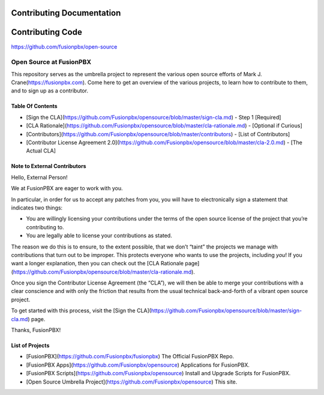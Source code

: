 **************************
Contributing Documentation
**************************

*****************
Contributing Code
*****************

https://github.com/fusionpbx/open-source

Open Source at FusionPBX
==============================================

This repository serves as the umbrella project to represent the
various open source efforts of Mark J. Crane(https://fusionpbx.com).
Come here to get an overview of the various projects, to learn how to
contribute to them, and to sign up as a contributor.

Table Of Contents
-----------------

* [Sign the CLA](https://github.com/Fusionpbx/opensource/blob/master/sign-cla.md) - Step 1 [Required]
* [CLA Rationale](https://github.com/Fusionpbx/opensource/blob/master/cla-rationale.md) - [Optional if Curious]
* [Contributors](https://github.com/Fusionpbx/opensource/blob/master/contributors) - [List of Contributors]
* [Contributor License Agreement 2.0](https://github.com/Fusionpbx/opensource/blob/master/cla-2.0.md) - [The Actual CLA]



Note to External Contributors
-----------------------------

Hello, External Person!

We at FusionPBX are eager to work with you. 

In particular, in order for us to accept any patches from you, you will have to
electronically sign a statement that indicates two things:

* You are willingly licensing your contributions under the terms of
  the open source license of the project that you’re contributing to.

* You are legally able to license your contributions as stated.

The reason we do this is to ensure, to the extent possible, that we don’t “taint”
the projects we manage with contributions that turn out to be improper. This protects
everyone who wants to use the projects, including *you*! If you want a longer explanation,
then you can check out the [CLA Rationale page](https://github.com/Fusionpbx/opensource/blob/master/cla-rationale.md).

Once you sign the Contributor License Agreement (the “CLA”), we will then be able to
merge your contributions with a clear conscience and with only the friction that results
from the usual technical back-and-forth of a vibrant open source project.

To get started with this process, visit the
[Sign the CLA](https://github.com/Fusionpbx/opensource/blob/master/sign-cla.md)
page.


Thanks, FusionPBX!



List of Projects
----------------

* [FusionPBX](https://github.com/Fusionpbx/fusionpbx) The Official FusionPBX Repo.
* [FusionPBX Apps](https://github.com/Fusionpbx/opensource) Applications for FusionPBX.
* [FusionPBX Scripts](https://github.com/Fusionpbx/opensource) Install and Upgrade Scripts for FusionPBX.
* [Open Source Umbrella Project](https://github.com/Fusionpbx/opensource) This site.


